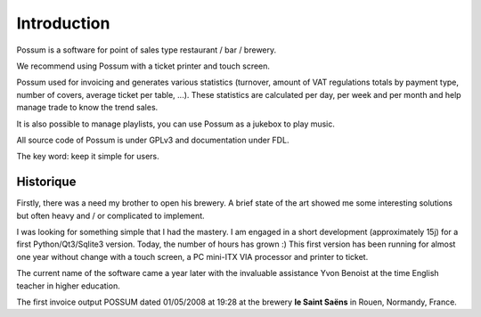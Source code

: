 ============
Introduction
============

Possum is a software for point of sales type restaurant / bar / brewery.

We recommend using Possum with a ticket printer and touch screen.

Possum used for invoicing and generates various statistics
(turnover, amount of VAT regulations totals by payment type,
number of covers, average ticket per table, ...). These statistics are calculated
per day, per week and per month and help manage trade to know the trend
sales.

It is also possible to manage playlists, you can use Possum as a jukebox
to play music.

All source code of Possum is under GPLv3 and documentation under FDL.

The key word: keep it simple for users.

Historique
==========

Firstly, there was a need my brother to open his
brewery. A brief state of the art showed me some interesting solutions
but often heavy and / or complicated to implement.

I was looking for something simple that I had the mastery. I
am engaged in a short development (approximately 15j) for a first
Python/Qt3/Sqlite3 version. Today, the number of hours has grown :)
This first version has been running for almost one year without change
with a touch screen, a PC mini-ITX VIA processor and printer
to ticket.

The current name of the software came a year later with the invaluable assistance
Yvon Benoist at the time English teacher in higher education.

The first invoice output POSSUM dated 01/05/2008 at 19:28 at the brewery
**le Saint Saëns** in Rouen, Normandy, France.
